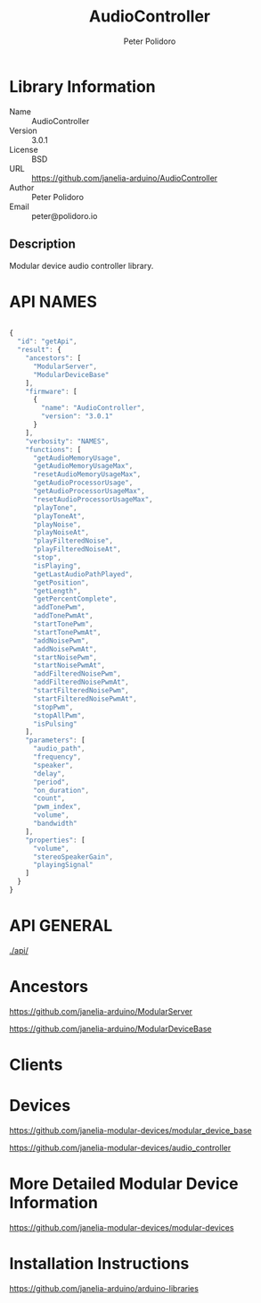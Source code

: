 #+TITLE: AudioController
#+AUTHOR: Peter Polidoro
#+EMAIL: peter@polidoro.io

* Library Information
  - Name :: AudioController
  - Version :: 3.0.1
  - License :: BSD
  - URL :: https://github.com/janelia-arduino/AudioController
  - Author :: Peter Polidoro
  - Email :: peter@polidoro.io

** Description

   Modular device audio controller library.

* API NAMES

#+BEGIN_SRC js

{
  "id": "getApi",
  "result": {
    "ancestors": [
      "ModularServer",
      "ModularDeviceBase"
    ],
    "firmware": [
      {
        "name": "AudioController",
        "version": "3.0.1"
      }
    ],
    "verbosity": "NAMES",
    "functions": [
      "getAudioMemoryUsage",
      "getAudioMemoryUsageMax",
      "resetAudioMemoryUsageMax",
      "getAudioProcessorUsage",
      "getAudioProcessorUsageMax",
      "resetAudioProcessorUsageMax",
      "playTone",
      "playToneAt",
      "playNoise",
      "playNoiseAt",
      "playFilteredNoise",
      "playFilteredNoiseAt",
      "stop",
      "isPlaying",
      "getLastAudioPathPlayed",
      "getPosition",
      "getLength",
      "getPercentComplete",
      "addTonePwm",
      "addTonePwmAt",
      "startTonePwm",
      "startTonePwmAt",
      "addNoisePwm",
      "addNoisePwmAt",
      "startNoisePwm",
      "startNoisePwmAt",
      "addFilteredNoisePwm",
      "addFilteredNoisePwmAt",
      "startFilteredNoisePwm",
      "startFilteredNoisePwmAt",
      "stopPwm",
      "stopAllPwm",
      "isPulsing"
    ],
    "parameters": [
      "audio_path",
      "frequency",
      "speaker",
      "delay",
      "period",
      "on_duration",
      "count",
      "pwm_index",
      "volume",
      "bandwidth"
    ],
    "properties": [
      "volume",
      "stereoSpeakerGain",
      "playingSignal"
    ]
  }
}

#+END_SRC

* API GENERAL

  [[./api/]]

* Ancestors

  [[https://github.com/janelia-arduino/ModularServer]]

  [[https://github.com/janelia-arduino/ModularDeviceBase]]

* Clients

* Devices

  [[https://github.com/janelia-modular-devices/modular_device_base]]

  [[https://github.com/janelia-modular-devices/audio_controller]]

* More Detailed Modular Device Information

  [[https://github.com/janelia-modular-devices/modular-devices]]

* Installation Instructions

  [[https://github.com/janelia-arduino/arduino-libraries]]
